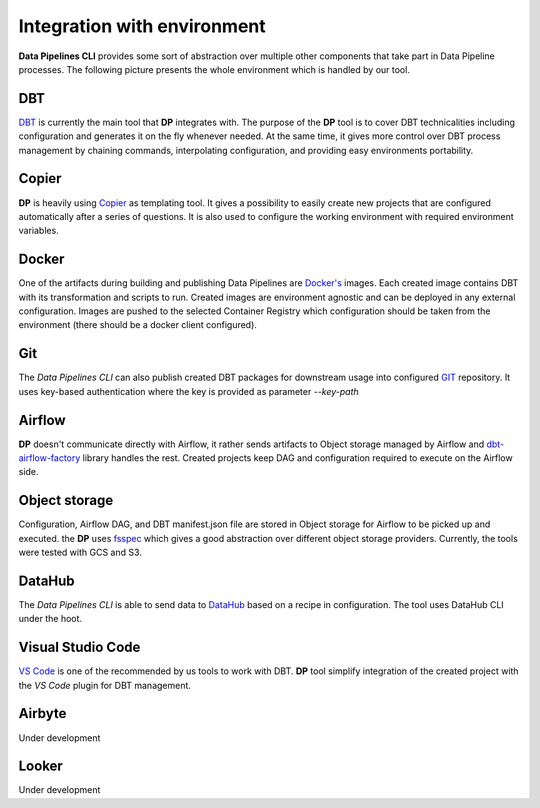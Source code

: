 Integration with environment
======================

**Data Pipelines CLI** provides some sort of abstraction over multiple other components that take part in Data Pipeline
processes. The following picture presents the whole environment which is handled by our tool.

.. image:: images/integration.png
   :width: 600

DBT
++++++++++++++++++++++++++++++++++++++++++++++

`DBT <https://www.getdbt.com/>`_ is currently the main tool that **DP** integrates with. The purpose of the **DP** tool is to cover DBT technicalities
including configuration and generates it on the fly whenever needed. At the same time, it gives more control over DBT
process management by chaining commands, interpolating configuration, and providing easy environments portability.

Copier
++++++++++++++++++++++++++++++++++++++++++++++

**DP** is heavily using `Copier <https://copier.readthedocs.io/en/stable/>`_ as templating tool. It gives a possibility to easily create new projects that are configured
automatically after a series of questions. It is also used to configure the working environment with required environment
variables.

Docker
++++++++++++++++++++++++++++++++++++++++++++++

One of the artifacts during building and publishing Data Pipelines are `Docker's <https://www.docker.com/>`_ images. Each
created image contains DBT with its transformation and scripts to run. Created images are environment agnostic and
can be deployed in any external configuration. Images are pushed to the selected Container Registry which configuration
should be taken from the environment (there should be a docker client configured).

Git
++++++++++++++++++++++++++++++++++++++++++++++

The `Data Pipelines CLI` can also publish created DBT packages for downstream usage into configured
`GIT <https://git-scm.com/>`_ repository. It uses key-based authentication where the key is provided as parameter `--key-path`

Airflow
++++++++++++++++++++++++++++++++++++++++++++++

**DP** doesn't communicate directly with Airflow, it rather sends artifacts to Object storage managed by Airflow and
`dbt-airflow-factory <https://dbt-airflow-factory.readthedocs.io/en/latest/>`_ library handles the rest. Created
projects keep DAG and configuration required to execute on the Airflow side.

Object storage
++++++++++++++++++++++++++++++++++++++++++++++

Configuration, Airflow DAG, and DBT manifest.json file are stored in Object storage for Airflow to be picked up and executed.
the **DP** uses `fsspec <https://filesystem-spec.readthedocs.io/en/latest/>`_ which gives a good abstraction over different
object storage providers. Currently, the tools were tested with GCS and S3.

DataHub
++++++++++++++++++++++++++++++++++++++++++++++

The `Data Pipelines CLI` is able to send data to `DataHub <https://datahubproject.io/>`_ based on a recipe in configuration.
The tool uses DataHub CLI under the hoot.

Visual Studio Code
++++++++++++++++++++++++++++++++++++++++++++++

`VS Code <https://code.visualstudio.com/>`_ is one of the recommended by us tools to work with DBT. **DP** tool simplify
integration of the created project with the `VS Code` plugin for DBT management.

Airbyte
++++++++++++++++++++++++++++++++++++++++++++++

Under development

Looker
++++++++++++++++++++++++++++++++++++++++++++++

Under development

